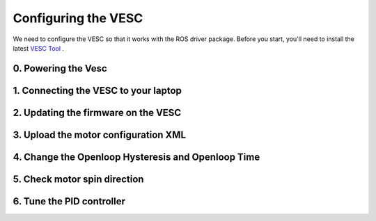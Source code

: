 .. _doc_software_vesc:

.. TODO

Configuring the VESC
==========================

We need to configure the VESC so that it works with the ROS driver package. Before you start, you'll need to install the latest `VESC Tool <https://vesc-project.com/vesc_tool>`_ .

0. Powering the Vesc
-------------------------

1. Connecting the VESC to your laptop
-----------------------------------------

2. Updating the firmware on the VESC
-----------------------------------------

3. Upload the motor configuration XML
-----------------------------------------

4. Change the Openloop Hysteresis and Openloop Time
-------------------------------------------------------

5. Check motor spin direction
---------------------------------

6. Tune the PID controller
---------------------------------


.. image:: img/jetson/jetson01.JPG